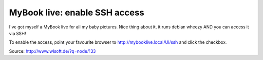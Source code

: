 
MyBook live: enable SSH access
==============================

.. categories:: admin
.. tags:: NAS
.. comments::

I've got myself a MyBook live for all my baby pictures. Nice thing about it, it runs debian wheezy AND you can access it via SSH!

To enable the access, point your favourite browser to http://mybooklive.local/UI/ssh and click the checkbox.

Source: http://www.wlsoft.de/?q=node/133

